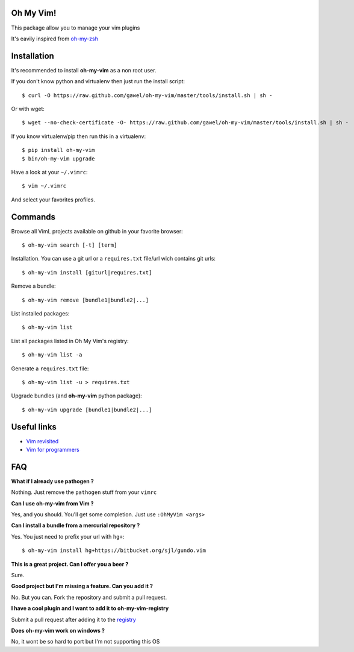 Oh My Vim!
===========

This package allow you to manage your vim plugins

It's eavily inspired from `oh-my-zsh
<https://github.com/robbyrussell/oh-my-zsh>`_

Installation
============

It's recommended to install **oh-my-vim** as a non root user.

If you don't know python and virtualenv then just run the install script::

    $ curl -O https://raw.github.com/gawel/oh-my-vim/master/tools/install.sh | sh -

Or with wget::

    $ wget --no-check-certificate -O- https://raw.github.com/gawel/oh-my-vim/master/tools/install.sh | sh -


If you know virtualenv/pip then run this in a virtualenv::

    $ pip install oh-my-vim
    $ bin/oh-my-vim upgrade

Have a look at your ``~/.vimrc``::

    $ vim ~/.vimrc

And select your favorites profiles.

Commands
========

Browse all VimL projects available on github in your favorite browser::

    $ oh-my-vim search [-t] [term]

Installation. You can use a git url or a ``requires.txt`` file/url wich
contains git urls::

    $ oh-my-vim install [giturl|requires.txt]

Remove a bundle::

    $ oh-my-vim remove [bundle1|bundle2|...]

List installed packages::

    $ oh-my-vim list

List all packages listed in Oh My Vim's registry::

    $ oh-my-vim list -a

Generate a ``requires.txt`` file::

    $ oh-my-vim list -u > requires.txt

Upgrade bundles (and **oh-my-vim** python package)::

    $ oh-my-vim upgrade [bundle1|bundle2|...]

Useful links
============

- `Vim revisited <http://mislav.uniqpath.com/2011/12/vim-revisited/>`_

- `Vim for programmers <http://i.snag.gy/r7ExK.jpg>`_

FAQ
===

**What if I already use pathogen ?**

Nothing. Just remove the ``pathogen`` stuff from your ``vimrc``

**Can I use oh-my-vim from Vim ?**

Yes, and you should. You'll get some completion. Just use ``:OhMyVim <args>``

**Can I install a bundle from a mercurial repository ?**

Yes. You just need to prefix your url with ``hg+``::

  $ oh-my-vim install hg+https://bitbucket.org/sjl/gundo.vim

**This is a great project. Can I offer you a beer ?**

Sure.

**Good project but I'm missing a feature. Can you add it ?**

No. But you can. Fork the repository and submit a pull request.

**I have a cool plugin and I want to add it to oh-my-vim-registry**

Submit a pull request after adding it to the `registry
<https://github.com/gawel/oh-my-vim/blob/master/ohmyvim/config.ini>`_

**Does oh-my-vim work on windows ?**

No, it wont be so hard to port but I'm not supporting this OS

